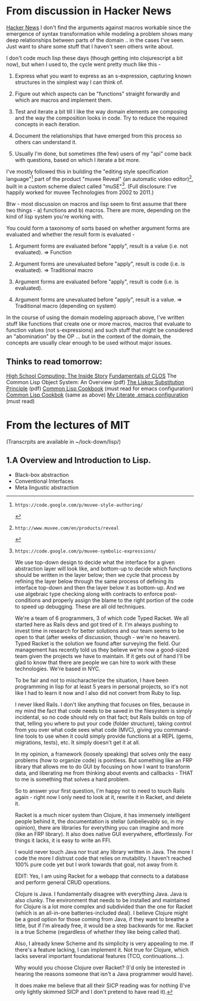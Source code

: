 * From discussion in Hacker News 
  [[https://news.ycombinator.com/item?id=7085682][Hacker News]]
I don't find the arguments against macros workable since the
emergence of syntax transformation while modeling a problem
shows many deep relationships between parts of the domain
.. in the cases I've seen. Just want to share some stuff
that I haven't seen others write about.

I don't code much lisp these days (though getting into
clojurescript a bit now), but when I used to, the cycle went
pretty much like this -

1. Express what you want to express as an s-expression,
   capturing known structures in the simplest way I can
   think of.

2. Figure out which aspects can be "functions" straight
   forwardly and which are macros and implement them.

3. Test and iterate a bit till I like the way domain
   elements are composing and the way the composition looks
   in code. Try to reduce the required concepts in each
   iteration.

4. Document the relationships that have emerged from this
   process so others can understand it.

5. Usually I'm done, but sometimes (the few) users of my
   "api" come back with questions, based on which I iterate
   a bit more.

I've mostly followed this in building the "editing style
specification language"[1] part of the product "muvee
Reveal" (an automatic video editor)[2], built in a custom
scheme dialect called "muSE"[3]. (Full disclosure: I've
happily worked for muvee Technologies from 2002 to 2011.)

Btw - most discussion on macros and lisp seem to first
assume that there two things - a) functions and b)
macros. There are more, depending on the kind of lisp system
you're working with.

You could form a taxonomy of sorts based on whether argument
forms are evaluated and whether the result form is
evaluated -

1. Argument forms are evaluated before "apply", result is a
   value (i.e. not evaluated). => Function

2. Argument forms are unevaluated before "apply", result is
   code (i.e. is evaluated). => Traditional macro

3. Argument forms are evaluated before "apply", result is
   code (i.e. is evaluated).

4. Argument forms are unevaluated before "apply", result is
   a value. => Traditional macro (depending on system)

In the course of using the domain modeling approach above,
I've written stuff like functions that create one or more
macros, macros that evaluate to function values (not
s-expressions) and such stuff that might be considered an
"abomination" by the OP ... but in the context of the
domain, the concepts are usually clear enough to be used
without major issues.

[1]: https://code.google.com/p/muvee-style-authoring/ 
[2]: http://www.muvee.com/en/products/reveal 
[3]: https://code.google.com/p/muvee-symbolic-expressions/ 

 We use top-down design to decide what the interface for a
 given abstraction layer will look like, and bottom-up to
 decide which functions should be written in the layer
 below; then we cycle that process by refining the layer
 below through the same process of defining its interface
 top-down and then the layer below it as bottom-up. And we
 use algebraic type checking along with contracts to enforce
 post-conditions and properly assign the blame to the right
 portion of the code to speed up debugging. These are all
 old techniques.

We're a team of 6 programmers, 3 of which code Typed
Racket. We all started here as Rails devs and got tired of
it. I'm always pushing to invest time in research for better
solutions and our team seems to be open to that (after weeks
of discussion, though - we're no heaven). Typed Racket is
the solution we found after surveying the field. Our
management has recently told us they believe we're now a
good-sized team given the projects we have to maintain. If
it gets out of hand I'll be glad to know that there are
people we can hire to work with these technologies. We're
based in NYC.

To be fair and not to mischaracterize the situation, I have
been programming in lisp for at least 5 years in personal
projects, so it's not like I had to learn it now and I also
did not convert from Ruby to lisp.

I never liked Rails. I don't like anything that focuses on
files, because in my mind the fact that code needs to be
saved in the filesystem is simply incidental, so no code
should rely on that fact; but Rails builds on top of that,
telling you where to put your code (folder structure),
taking control from you over what code sees what code (MVC),
giving you command-line tools to use when it could simply
provide functions at a REPL (gems, migrations, tests),
etc. It simply doesn't get it at all.

In my opinion, a framework (loosely speaking) that solves
only the easy problems (how to organize code) is
pointless. But something like an FRP library that allows me
to do GUI by focusing on how I want to transform data, and
liberating me from thinking about events and callbacks -
THAT to me is something that solves a hard problem.

So to answer your first question, I'm happy not to need to
touch Rails again - right now I only need to look at it,
rewrite it in Racket, and delete it.

Racket is a much nicer system than Clojure, it has immensely
intelligent people behind it, the documentation is stellar
(unbelievably so, in my opinion), there are libraries for
everything you can imagine and more (like an FRP
library). It also does native GUI everywhere,
effortlessly. For things it lacks, it is easy to write an
FFI.

I would never touch Java nor trust any library written in
Java. The more I code the more I distrust code that relies
on mutability. I haven't reached 100% pure code yet but I
work towards that goal, not away from it.

EDIT: Yes, I am using Racket for a webapp that connects to a
database and perform general CRUD operations.

Clojure is Java. I fundamentally disagree with everything
Java. Java is also clunky. The environment that needs to be
installed and maintained for Clojure is a lot more complex
and subdivided than the one for Racket (which is an
all-in-one batteries-included deal). I believe Clojure might
be a good option for those coming from Java, if they want to
breathe a little, but if I'm already free, it would be a
step backwards for me. Racket is a true Scheme (regardless
of whether they like being called that).

Also, I already knew Scheme and its simplicity is very
appealing to me. If there's a feature lacking, I can
implement it. Not true for Clojure, which lacks several
important foundational features (TCO, continuations...).

Why would you choose Clojure over Racket? (I'd only be
interested in hearing the reasons someone that isn't a Java
programmer would have).

 It does make me believe that all their SICP reading was for
 nothing (I've only lightly skimmed SICP and I don't pretend
 to have read it).

** Thinks to read tomorrow:
   [[http://www.trollope.org/scheme.html][High School Computing: The Inside Story]]
   [[http://cl-cookbook.sourceforge.net/clos-tutorial/][Fundamentals of CLOS]]
   The Common Lisp Object System: An Overview (pdf)
   [[file:~/lockdown/lisp/lsp.pdf][The Liskov Substitution Principle]] (pdf)
   [[https://github.com/LispCookbook/cl-cookbook][Common Lisp Cookbook]] (must read for emacs configuration)
   [[https://lispcookbook.github.io/cl-cookbook/][Common Lisp Cookbok]] (same as above)
   [[https://github.com/KaratasFurkan/.emacs.d][My Literate .emacs configuration]] (must read)


* From the lectures of MIT 
  (Transcrpits are available in ~/lock-down/lisp/)
** 1.A Overview and Introduction to Lisp.
  - Black-box abstraction
  - Conventional Interfaces
  - Meta lingustic abstraction
